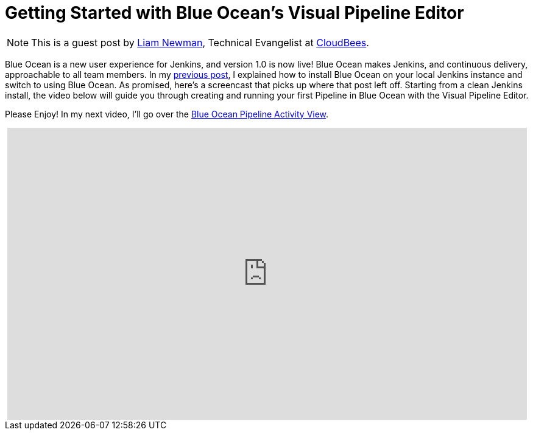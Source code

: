 = Getting Started with Blue Ocean's Visual Pipeline Editor
:page-tags: blueocean, ux, pipeline, tutorial, screencast


:page-author: lnewman


NOTE: This is a guest post by link:https://github.com/bitwiseman[Liam Newman],
Technical Evangelist at link:https://cloudbees.com[CloudBees].

Blue Ocean is a new user experience for Jenkins,
and version 1.0 is now live!
Blue Ocean makes Jenkins, and continuous delivery, approachable to all team members.
In my link:/blog/2017/04/05/welcome-to-blue-ocean[previous post],
I explained how to install Blue Ocean on your local Jenkins instance and switch to using Blue Ocean.
As promised, here's a screencast that picks up where that post left off.
Starting from a clean Jenkins install, the video below will guide you through
creating and running your first Pipeline in Blue Ocean with the Visual Pipeline Editor.

Please Enjoy! In my next video, I'll go over the
link:/blog/2017/04/11/welcome-to-blue-ocean-pipeline-activity[Blue Ocean Pipeline Activity View].

++++
<center>
<iframe width="853" height="480"
    src="https://www.youtube-nocookie.com/embed/5Nct-jrZBbM"
    frameborder="0" allowfullscreen>
</iframe>
</center>
++++
